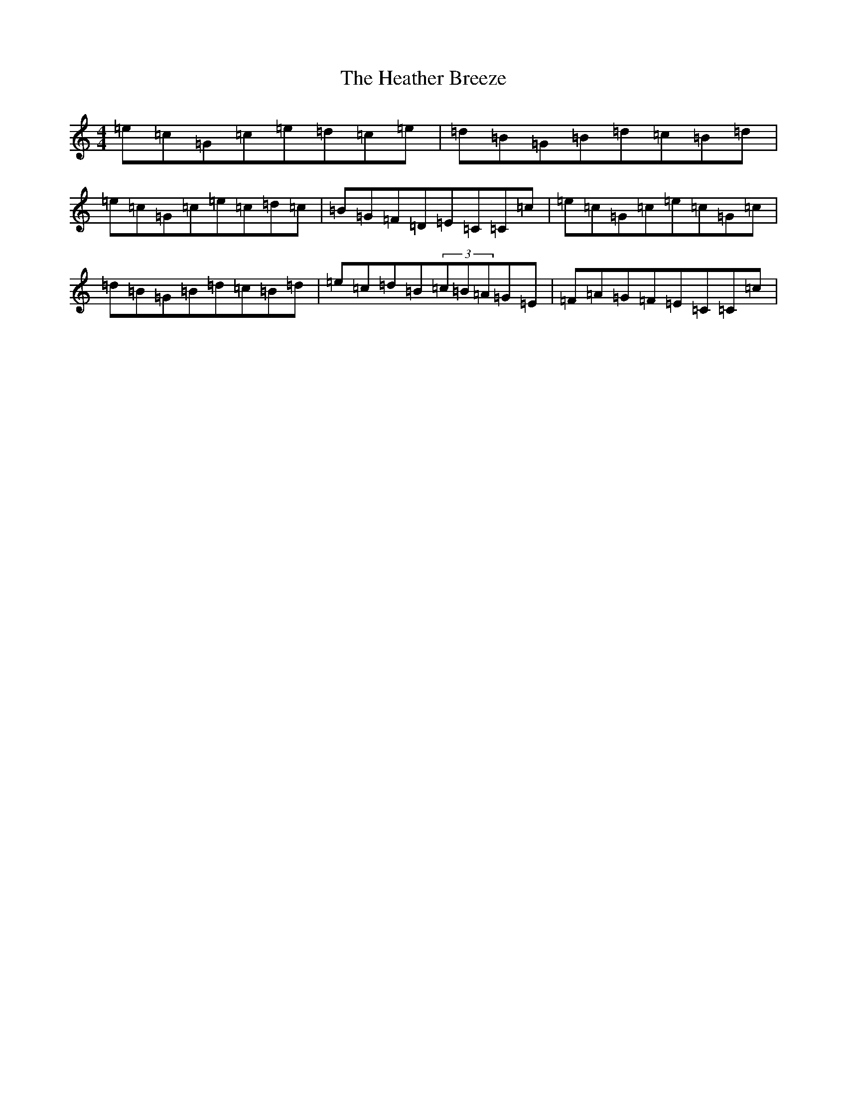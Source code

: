 X: 8901
T: Heather Breeze, The
S: https://thesession.org/tunes/411#setting24947
Z: G Major
R: reel
M:4/4
L:1/8
K: C Major
=e=c=G=c=e=d=c=e|=d=B=G=B=d=c=B=d|=e=c=G=c=e=c=d=c|=B=G=F=D=E=C=C=c|=e=c=G=c=e=c=G=c|=d=B=G=B=d=c=B=d|=e=c=d=B(3=c=B=A=G=E|=F=A=G=F=E=C=C=c|